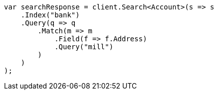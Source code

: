 ////
IMPORTANT NOTE
==============
This file is generated from method Line885 in https://github.com/elastic/elasticsearch-net/tree/docs/example-callouts/src/Examples/Examples/Root/GettingStartedPage.cs#L508-L534.
If you wish to submit a PR to change this example, please change the source method above
and run dotnet run -- asciidoc in the ExamplesGenerator project directory.
////
[source, csharp]
----
var searchResponse = client.Search<Account>(s => s
    .Index("bank")
    .Query(q => q
        .Match(m => m
            .Field(f => f.Address)
            .Query("mill")
        )
    )
);
----
